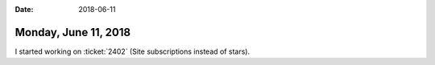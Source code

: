 :date: 2018-06-11

=====================
Monday, June 11, 2018
=====================

I started working on :ticket:`2402` (Site subscriptions instead of
stars).


